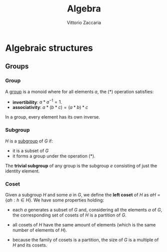 
#+TITLE: Algebra
#+AUTHOR: Vittorio Zaccaria
#+LEVEL: 3



* Algebraic structures

** Groups
*** Group
   
   A [[https://en.wikipedia.org/wiki/Group_(mathematics)][group]] is a monoid where for all elements $a$, the (*) operation satisfies:

   - *invertibility*: $a * a^{-1} = 1$.
   - *associativity*: $a * (b * c) = (a * b) * c$ 

   In a group, every element has its own inverse.

*** Subgroup  
   $H$ is a [[https://en.wikipedia.org/wiki/Subgroup][subgroup]] of $G$ if:

   - it is a subset of $G$ 
   - it forms a group under the operation (*).

   The *trivial subgroup* of any group is the subgroup ${e}$ consisting of just the identity element.

*** Coset 
    Given a subgroup $H$ and some $a$ in $G$, we define the *left coset* of $H$ as
    $aH = \{ah : h \in H\}$. We have some properties holding:

    - each $a$ generates a subset of $G$ and, considering all the elements $a$
      of $G$, the corresponding set of cosets of $H$ is a partition of $G$.

    - all cosets of $H$ have the same amount of elements (which is the same number of elements of $H$). 

    - because the family of cosets is a partition, the size of $G$ is a multiple of $H$ and its cosets.
    

